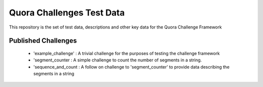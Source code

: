 ==========================
Quora Challenges Test Data
==========================

This repository is the set of test data, descriptions and other key data for the Quora Challenge Framework

Published Challenges
--------------------

    - 'example_challenge' : A trivial challenge for the purposes of testing the challenge framework

    - 'segment_counter : A simple challenge to count the number of segments in a string.

    - 'sequence_and_count : A follow on challenge to 'segment_counter' to provide data describing the segments in a string